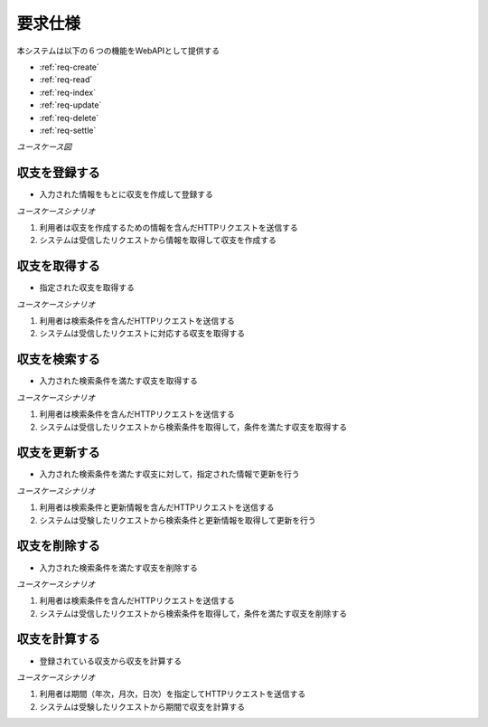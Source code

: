 要求仕様
========

本システムは以下の６つの機能をWebAPIとして提供する

- :ref:`req-create`
- :ref:`req-read`
- :ref:`req-index`
- :ref:`req-update`
- :ref:`req-delete`
- :ref:`req-settle`

*ユースケース図*

.. uml::

   left to right direction
   skinparam packageStyle rect
   actor 利用者
   entity 収支

   rectangle Register {
     boundary 登録画面
     control 登録コントローラー
     利用者 -- 登録画面
     登録画面 -- 登録コントローラー
   }

   rectangle Viewer {
     boundary 検索画面
     control 検索コントローラー
     利用者 -- 検索画面
     検索画面 -- 検索コントローラー
   }

   boundary Webブラウザ
   利用者 -- Webブラウザ

   rectangle 収支管理システム {
     登録コントローラー -- (収支を登録する)
     Webブラウザ -- (収支を登録する)
     (収支を登録する) -- 収支
     Webブラウザ -- (収支を取得する)
     (収支を取得する) -- 収支
     検索コントローラー -- (収支を検索する)
     (収支を検索する) -- 収支
     (収支を更新する) -- 収支
     (収支を削除する) -- 収支
     登録コントローラー -- (収支を計算する)
     (収支を計算する) -- 収支
   }

.. _req-create:

収支を登録する
--------------

- 入力された情報をもとに収支を作成して登録する

*ユースケースシナリオ*

1. 利用者は収支を作成するための情報を含んだHTTPリクエストを送信する
2. システムは受信したリクエストから情報を取得して収支を作成する

.. _req-read:

収支を取得する
--------------

- 指定された収支を取得する

*ユースケースシナリオ*

1. 利用者は検索条件を含んだHTTPリクエストを送信する
2. システムは受信したリクエストに対応する収支を取得する

.. _req-index:

収支を検索する
--------------

- 入力された検索条件を満たす収支を取得する

*ユースケースシナリオ*

1. 利用者は検索条件を含んだHTTPリクエストを送信する
2. システムは受信したリクエストから検索条件を取得して，条件を満たす収支を取得する

.. _req-update:

収支を更新する
--------------

- 入力された検索条件を満たす収支に対して，指定された情報で更新を行う

*ユースケースシナリオ*

1. 利用者は検索条件と更新情報を含んだHTTPリクエストを送信する
2. システムは受験したリクエストから検索条件と更新情報を取得して更新を行う

.. _req-delete:

収支を削除する
--------------

- 入力された検索条件を満たす収支を削除する

*ユースケースシナリオ*

1. 利用者は検索条件を含んだHTTPリクエストを送信する
2. システムは受信したリクエストから検索条件を取得して，条件を満たす収支を削除する

.. _req-settle:

収支を計算する
--------------

- 登録されている収支から収支を計算する

*ユースケースシナリオ*

1. 利用者は期間（年次，月次，日次）を指定してHTTPリクエストを送信する
2. システムは受験したリクエストから期間で収支を計算する
